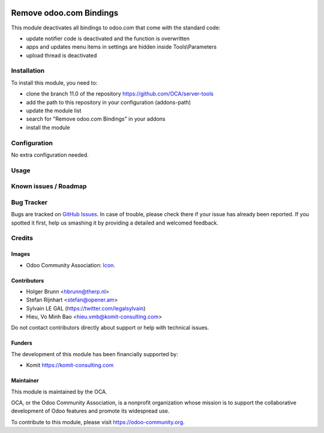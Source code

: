 .. image:: https://img.shields.io/badge/licence-AGPL--3-blue.svg
   :target: https://www.gnu.org/licenses/agpl
   :alt: License: AGPL-3

==================
Remove odoo.com Bindings
==================

This module deactivates all bindings to odoo.com that come with the standard
code:

* update notifier code is deactivated and the function is overwritten
* apps and updates menu items in settings are hidden inside Tools\\Parameters
* upload thread is deactivated

Installation
============

To install this module, you need to:

* clone the branch 11.0 of the repository https://github.com/OCA/server-tools
* add the path to this repository in your configuration (addons-path)
* update the module list
* search for "Remove odoo.com Bindings" in your addons
* install the module

Configuration
=============

No extra configuration needed.

Usage
=====

.. image:: https://odoo-community.org/website/image/ir.attachment/5784_f2813bd/datas
   :alt: Try me on Runbot

Known issues / Roadmap
======================



Bug Tracker
===========

Bugs are tracked on `GitHub Issues
<https://github.com/OCA/server-tools/issues>`_. In case of trouble, please
check there if your issue has already been reported. If you spotted it first,
help us smashing it by providing a detailed and welcomed feedback.

Credits
=======

Images
------

* Odoo Community Association: `Icon <https://github.com/OCA/maintainer-tools/blob/master/template/module/static/description/icon.svg>`_.

Contributors
------------

* Holger Brunn <hbrunn@therp.nl>
* Stefan Rijnhart <stefan@opener.am>
* Sylvain LE GAL (https://twitter.com/legalsylvain)
* Hieu, Vo Minh Bao <hieu.vmb@komit-consulting.com>

Do not contact contributors directly about support or help with technical issues.

Funders
-------

The development of this module has been financially supported by:

* Komit https://komit-consulting.com

Maintainer
----------

.. image:: https://odoo-community.org/logo.png
   :alt: Odoo Community Association
   :target: https://odoo-community.org

This module is maintained by the OCA.

OCA, or the Odoo Community Association, is a nonprofit organization whose
mission is to support the collaborative development of Odoo features and
promote its widespread use.

To contribute to this module, please visit https://odoo-community.org.

